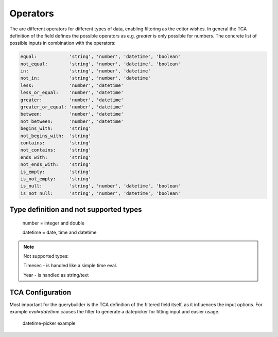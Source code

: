 Operators
=========

The are different operators for different types of data, enabling filtering as the editor wishes.
In general the TCA definition of the field defines the possible operators as e.g. `greater` is only possible for numbers.
The concrete list of possible inputs in combination with the operators:

.. code-block:: js

    equal:            'string', 'number', 'datetime', 'boolean'
    not_equal:        'string', 'number', 'datetime', 'boolean'
    in:               'string', 'number', 'datetime'
    not_in:           'string', 'number', 'datetime'
    less:             'number', 'datetime'
    less_or_equal:    'number', 'datetime'
    greater:          'number', 'datetime'
    greater_or_equal: 'number', 'datetime'
    between:          'number', 'datetime'
    not_between:      'number', 'datetime'
    begins_with:      'string'
    not_begins_with:  'string'
    contains:         'string'
    not_contains:     'string'
    ends_with:        'string'
    not_ends_with:    'string'
    is_empty:         'string'
    is_not_empty:     'string'
    is_null:          'string', 'number', 'datetime', 'boolean'
    is_not_null:      'string', 'number', 'datetime', 'boolean'



Type definition and not supported types
---------------------------------------

   number = integer and double

   datetime = date, time and datetime

.. note::

   Not supported types:

   Timesec - is handled like a simple time eval.

   Year - is handled as string/text


TCA Configuration
-----------------

Most important for the querybuilder is the TCA definition of the filtered field itself, as it
influences the input options.
For example `eval=datetime` causes the filter to generate a datepicker for fitting input and easier usage.

.. figure:: ../Images/Datetimepicker-Querybuilder.png

   datetime-picker example
